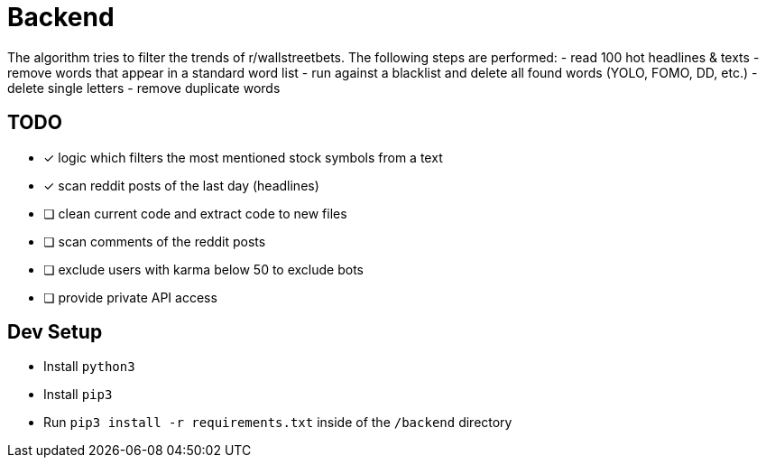 # Backend

The algorithm tries to filter the trends of r/wallstreetbets.  
The following steps are performed:  
- read 100 hot headlines & texts
- remove words that appear in a standard word list
- run against a blacklist and delete all found words (YOLO, FOMO, DD, etc.)
- delete single letters
- remove duplicate words

## TODO
- [x] logic which filters the most mentioned stock symbols from a text
- [x] scan reddit posts of the last day (headlines)
- [ ] clean current code and extract code to new files
- [ ] scan comments of the reddit posts
- [ ] exclude users with karma below 50 to exclude bots
- [ ] provide private API access

## Dev Setup
- Install `python3`
- Install `pip3`
- Run `pip3 install -r requirements.txt` inside of the `/backend` directory